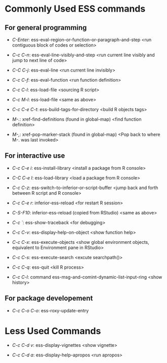 

* Commonly Used ESS commands


** For general programming

- /C-Enter/: ess-eval-region-or-function-or-paragraph-and-step <run contiguous
  block of codes or selection>

- /C-c C-n/: ess-eval-line-visibly-and-step <run current line visibly and jump
  to next line of code>

- /C-C C-j/: ess-eval-line <run current line invisibly>

- /C-c C-f/: ess-eval-function <run function definition>

- /C-c C-l/: ess-load-file <sourcing R script>

- /C-c M-l/: ess-load-file <same as above>

- /C-c C-e C-t/: ess-build-tags-for-directory <build R objects tags>

- /M-./: xref-find-definitions (found in global-map) <find function definition>

- /M-,/: xref-pop-marker-stack (found in global-map) <Pop back to where M-. was
  last invoked>

** For interactive use

- /C-c C-e i/: ess-install-library <install a package from R console>

- /C-C C-e l/: ess-load-library <load a package from R console>

- /C-c C-z/: ess-switch-to-inferior-or-script-buffer <jump back and forth
  between R script and R console>

- /C-c C-e r/: inferior-ess-reload <for restart R session>

- /C-S-F10/: inferior-ess-reload (copied from RStudio) <same as above>

- /C-c `/: ess-show-traceback <for debugging>

- /C-c C-v/: ess-display-help-on-object <show function help>

- /C-c C-x/: ess-execute-objects <show global environment objects, equivalent to
  Environment pane in RStudio>

- /C-c C-s/: ess-execute-search <excute searchpath()>

- /C-c C-q/: ess-quit <kill R process>

- /C-c C-l/: command ess-msg-and-comint-dynamic-list-input-ring <show history>

** For package developement

- /C-c C-o C-o/: ess-roxy-update-entry

* Less Used Commands

- /C-c C-d v/: ess-display-vignettes <show vignette>

- /C-c C-d a/: ess-display-help-apropos <run apropos>
